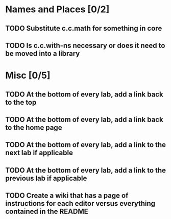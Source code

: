 #+TODO: MAYBE TODO IN-PROGRESS REVIEW DONE
* Names and Places [0/2]
** TODO Substitute c.c.math for something in core
** TODO Is c.c.with-ns necessary or does it need to be moved into a library
* Misc [0/5]
** TODO At the bottom of every lab, add a link back to the top
** TODO At the bottom of every lab, add a link back to the home page
** TODO At the bottom of every lab, add a link to the next lab if applicable
** TODO At the bottom of every lab, add a link to the previous lab if applicable
** TODO Create a wiki that has a page of instructions for each editor versus everything contained in the README
